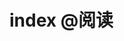 #+HUGO_BASE_DIR: ../
#+SEQ_TODO: TODO DONE
#+PROPERTY: header-args :eval no
#+OPTIONS: author:nil

* index :@阅读:
